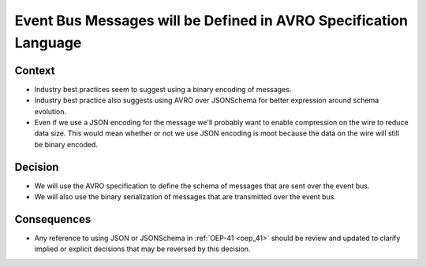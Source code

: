 Event Bus Messages will be Defined in AVRO Specification Language
=================================================================

Context
-------

* Industry best practices seem to suggest using a binary encoding of messages.

* Industry best practice also suggests using AVRO over JSONSchema for better expression around schema evolution.

* Even if we use a JSON encoding for the message we'll probably want to enable compression on the wire to reduce data
  size.  This would mean whether or not we use JSON encoding is moot because the data on the wire will still be binary
  encoded.

Decision
--------

* We will use the AVRO specification to define the schema of messages that are sent over the event bus.

* We will also use the binary serialization of messages that are transmitted over the event bus.

Consequences
------------

* Any reference to using JSON or JSONSchema in :ref:`OEP-41 <oep_41>` should be review and updated to clarify implied or explicit decisions that
  may be reversed by this decision.
